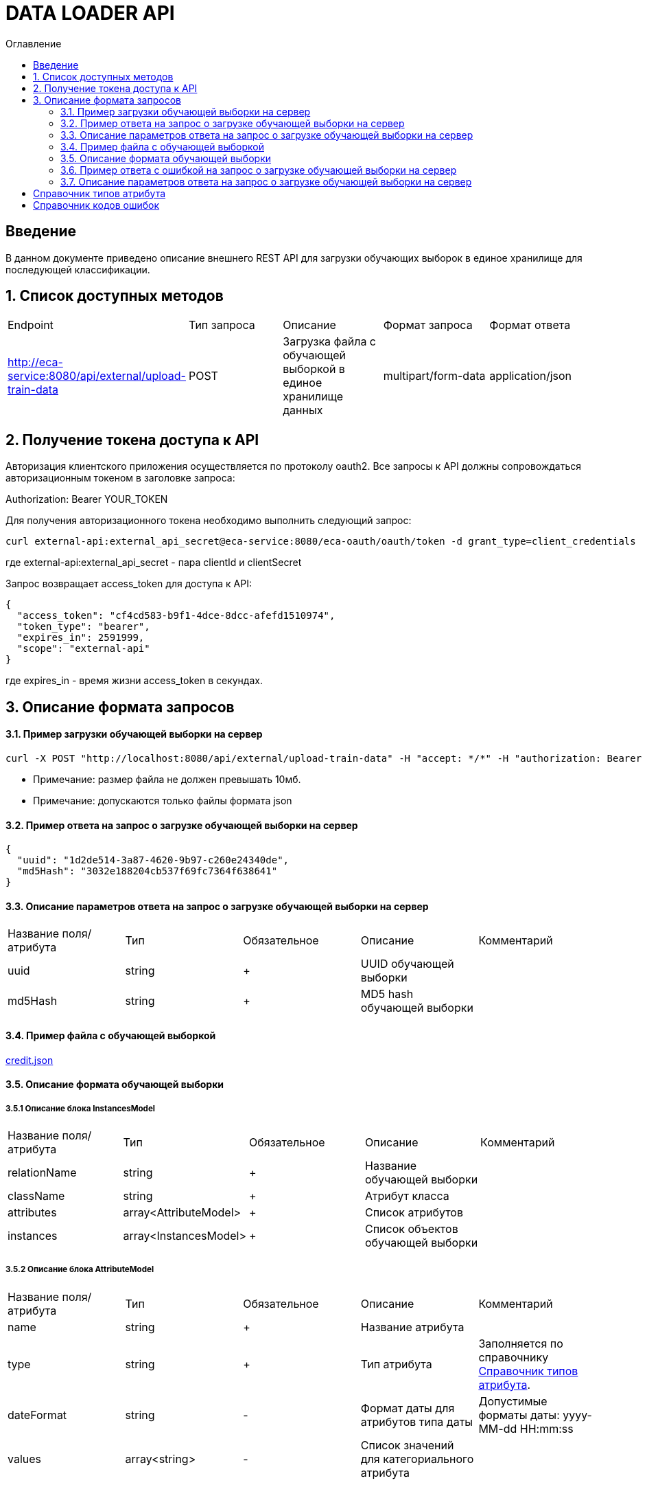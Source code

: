 = DATA LOADER API
:toc:
:toc-title: Оглавление

== Введение

В данном документе приведено описание внешнего REST API для загрузки обучающих выборок в единое хранилище для последующей классификации.

== 1. Список доступных методов

|===
|Endpoint|Тип запроса|Описание|Формат запроса|Формат ответа
|http://eca-service:8080/api/external/upload-train-data
|POST
|Загрузка файла с обучающей выборкой в единое хранилище данных
|multipart/form-data
|application/json
|===

== 2. Получение токена доступа к API

Авторизация клиентского приложения осуществляется по протоколу oauth2. Все запросы к API должны сопровождаться авторизационным токеном в заголовке запроса:

Authorization: Bearer YOUR_TOKEN

Для получения авторизационного токена необходимо выполнить следующий запрос:

[source,bash]
----
curl external-api:external_api_secret@eca-service:8080/eca-oauth/oauth/token -d grant_type=client_credentials
----

где external-api:external_api_secret - пара clientId и clientSecret

Запрос возвращает access_token для доступа к API:

[source,json]
----
{
  "access_token": "cf4cd583-b9f1-4dce-8dcc-afefd1510974",
  "token_type": "bearer",
  "expires_in": 2591999,
  "scope": "external-api"
}
----

где expires_in - время жизни access_token в секундах.

== 3. Описание формата запросов

==== 3.1. Пример загрузки обучающей выборки на сервер

[source,bash]
----
curl -X POST "http://localhost:8080/api/external/upload-train-data" -H "accept: */*" -H "authorization: Bearer cf4cd583-b9f1-4dce-8dcc-afefd1510974" -H "Content-Type: multipart/form-data" -F "instancesFile=@credit.json"
----

* Примечание: размер файла не должен превышать 10мб.
* Примечание: допускаются только файлы формата json

==== 3.2. Пример ответа на запрос о загрузке обучающей выборки на сервер

[source,json]
----
{
  "uuid": "1d2de514-3a87-4620-9b97-c260e24340de",
  "md5Hash": "3032e188204cb537f69fc7364f638641"
}
----

==== 3.3. Описание параметров ответа на запрос о загрузке обучающей выборки на сервер

|===
|Название поля/атрибута|Тип|Обязательное|Описание|Комментарий
|uuid
|string
|+
|UUID обучающей выборки
|
|md5Hash
|string
|+
|MD5 hash обучающей выборки
|
|===

==== 3.4. Пример файла с обучающей выборкой

link:data/credit.json[credit.json]

==== 3.5. Описание формата обучающей выборки

===== 3.5.1 Описание блока InstancesModel

|===
|Название поля/атрибута|Тип|Обязательное|Описание|Комментарий
|relationName
|string
|+
|Название обучающей выборки
|
|className
|string
|+
|Атрибут класса
|
|attributes
|array<AttributeModel>
|+
|Список атрибутов
|
|instances
|array<InstancesModel>
|+
|Список объектов обучающей выборки
|
|===

===== 3.5.2 Описание блока AttributeModel

|===
|Название поля/атрибута|Тип|Обязательное|Описание|Комментарий
|name
|string
|+
|Название атрибута
|
|type
|string
|+
|Тип атрибута
|Заполняется по справочнику <<Справочник типов атрибута>>.
|dateFormat
|string
|-
|Формат даты для атрибутов типа даты
|Допустимые форматы даты: yyyy-MM-dd HH:mm:ss
|values
|array<string>
|-
|Список значений для категориального атрибута
|
|===

===== 3.5.3 Описание блока InstanceModel

|===
|Название поля/атрибута|Тип|Обязательное|Описание|Комментарий
|values
|array<string>
|+
|Список значений объекта
|
|===

==== 3.6. Пример ответа c ошибкой на запрос о загрузке обучающей выборки на сервер

[source,json]
----
[
  {
    "code" : "InvalidTrainDataFormat",
    "errorMessage" : "Got empty data list"
  }
]
----

==== 3.7. Описание параметров ответа на запрос о загрузке обучающей выборки на сервер

|===
|Название поля/атрибута|Тип|Обязательное|Описание|Комментарий
|code
|string
|+
|Код ошибки
|Заполняется по справочнику <<Справочник кодов ошибок>>.
|errorMessage
|string
|+
|Описание ошибки
|
|===

== Справочник типов атрибута

[options="header"]
|===
|№|Тип атрибута|Описание
|1
|NUMERIC
|Числовой
|2
|NOMINAL
|Категориальный
|3
|DATE
|Дата и время
|===

== Справочник кодов ошибок

[options="header"]
|===
|№|Http код|Код ошибки|Описание
|1
|400
|InvalidTrainDataFormat
|Неправильный формат данных
|2
|400
|InvalidFile
|Недопустимое расширение файла
|3
|400
|ProcessFileError
|Ошибка при парсинге файла
|4
|400
|MaxUploadSizeExceeded
|Превышен максимальный допустимый размер файла
|5
|400
|DataNotFound
|Данные не найдены
|===


